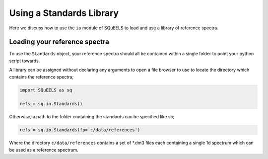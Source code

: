 .. _standards:

**********
Using a Standards Library
**********

Here we discuss how to use the ``io`` module of SQuEELS to load and use a library of reference spectra.

Loading your reference spectra
========

To use the ``Standards`` object, your reference spectra should all be contained within a single folder to point your python script towards.

A library can be assigned without declaring any arguments to open a file browser to use to locate the directory which contains the reference spectra;

.. code-block:: python
    
    import SQuEELS as sq
    
    refs = sq.io.Standards()


Otherwise, a path to the folder containing the standards can be specified like so;

.. code-block:: python
    
    refs = sq.io.Standards(fp='c/data/references')


Where the directory ``c/data/references`` contains a set of *.dm3 files each containing a single 1d spectrum which can be used as a reference spectrum.


